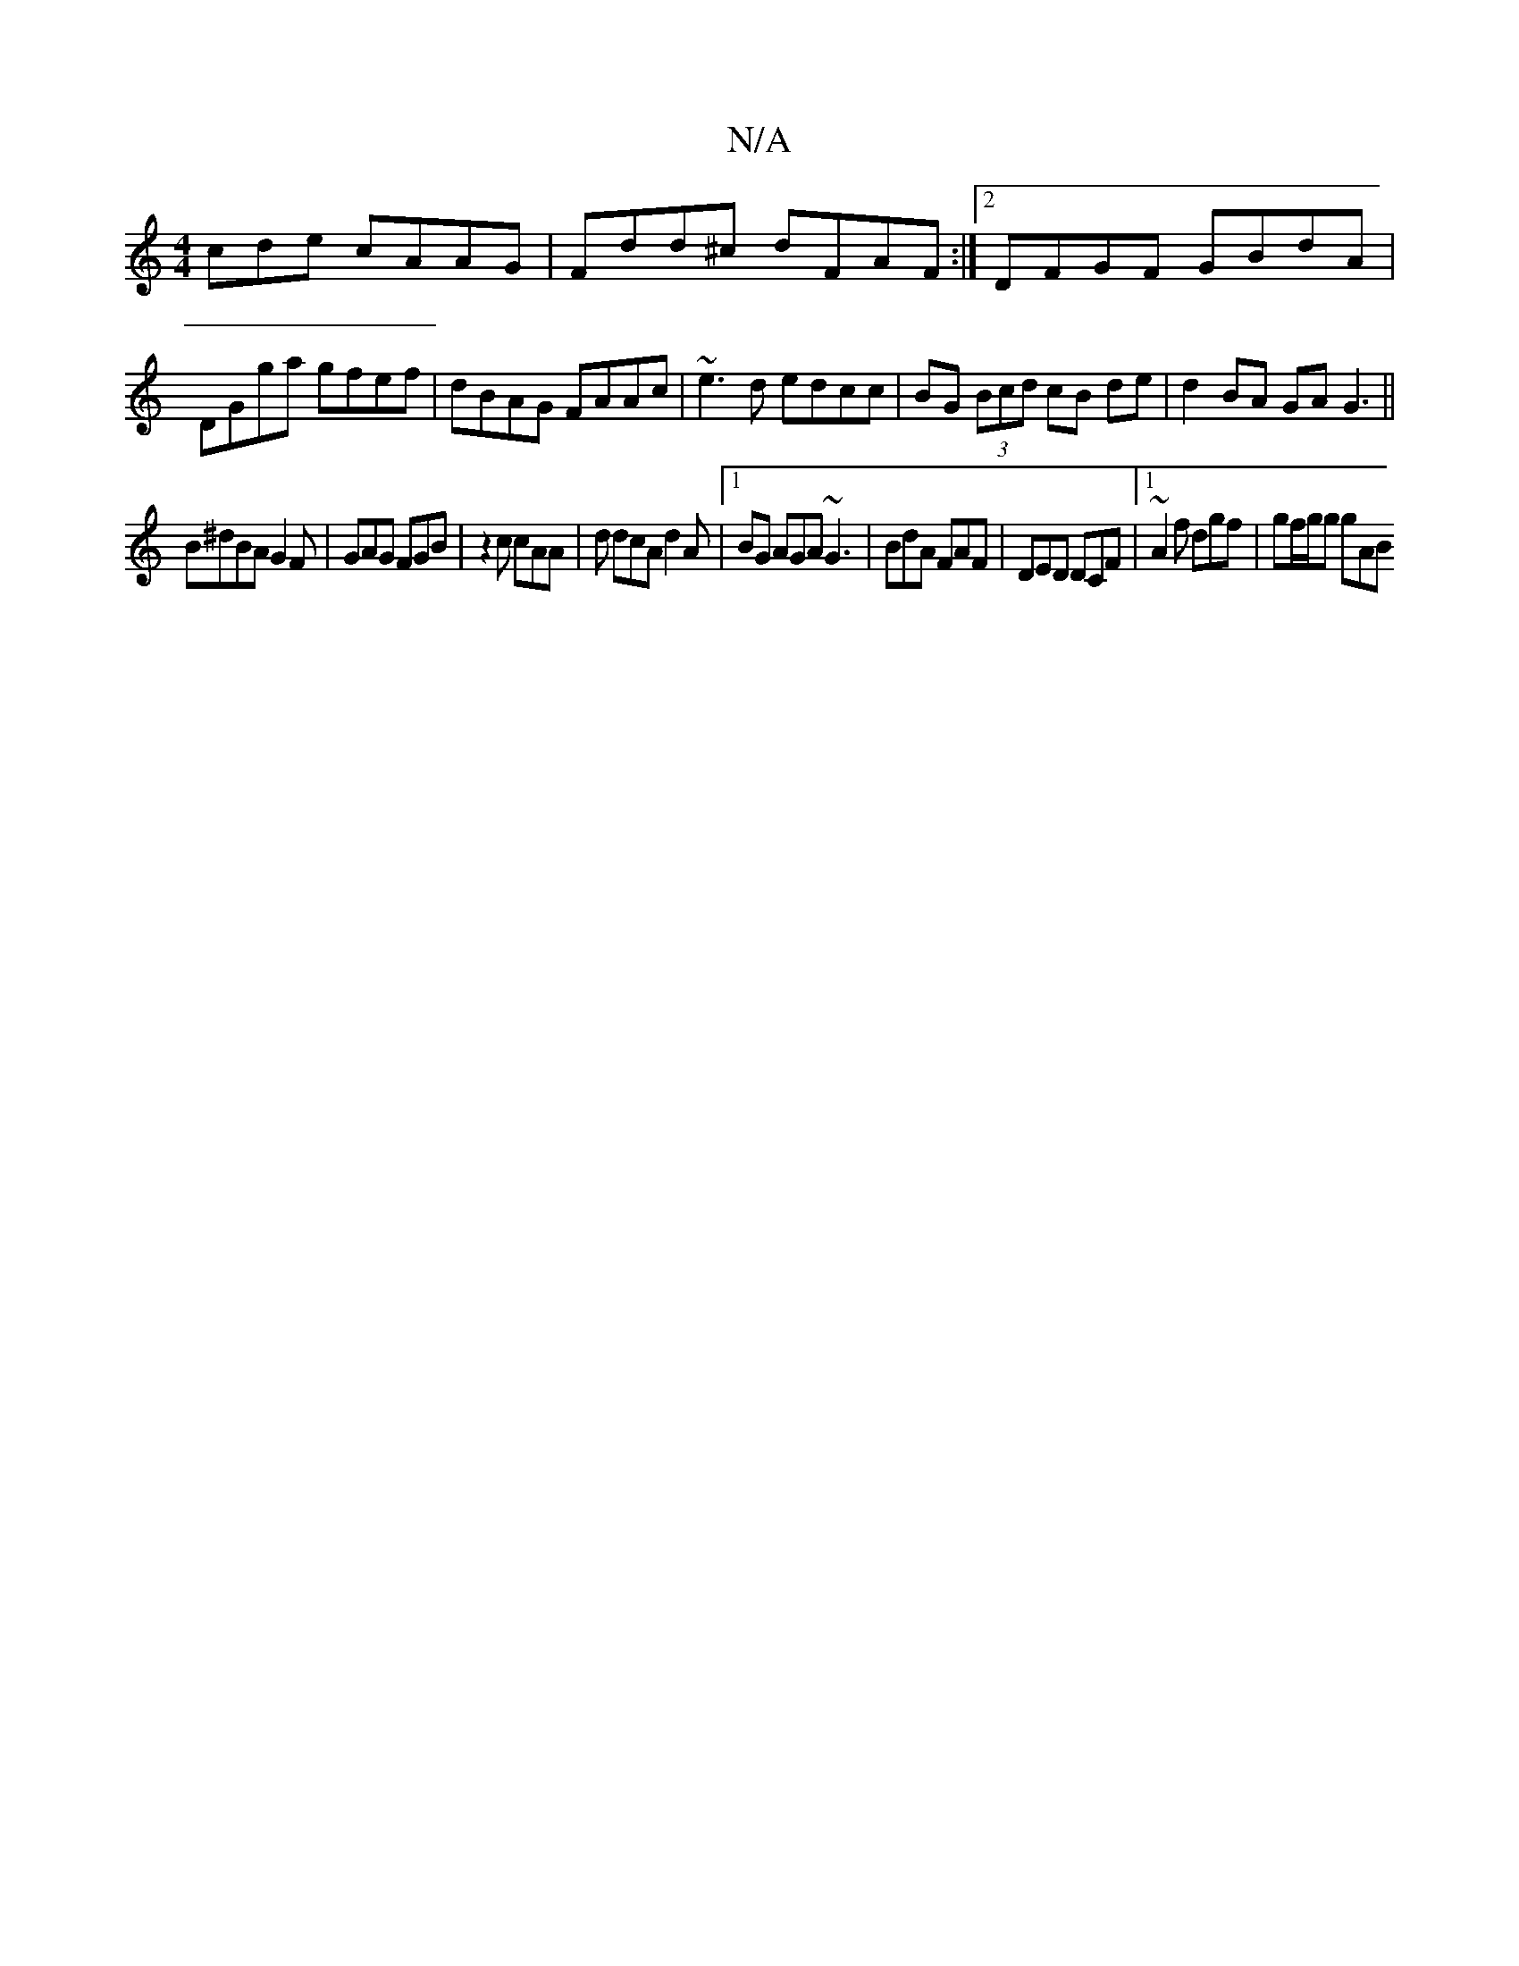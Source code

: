 X:1
T:N/A
M:4/4
R:N/A
K:Cmajor
cde cAAG | Fdd^c dFAF :|2 DFGF GBdA | DGga gfef | dBAG FAAc | ~e3d edcc | BG (3Bcd cB de | d2 BA GAG3||
B^dBAG2F|GAG FGB |z2c cAA|d dcA d2A |[1 BG AGA ~G3 | BdA FAF | DED DCF |1 ~A2f dgf | gf/g/g gAB 